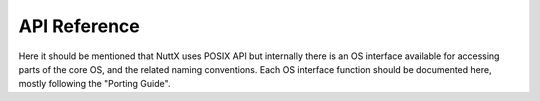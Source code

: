 API Reference
=============

Here it should be mentioned that NuttX uses POSIX API but internally there is an OS interface
available for accessing parts of the core OS, and the related naming conventions.
Each OS interface function should be documented here, mostly following the "Porting Guide".


